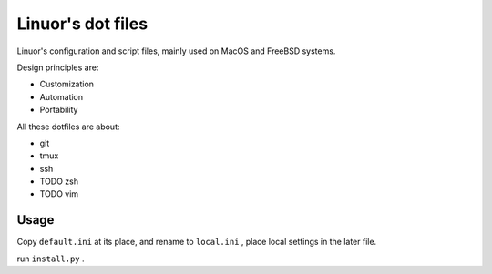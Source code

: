 .. Copyright © 2019 linuor. All Rights Reserved.

##################
Linuor's dot files
##################

Linuor's configuration and script files, mainly used on MacOS and FreeBSD
systems.

Design principles are:

- Customization 
- Automation
- Portability 

All these dotfiles are about:

- git
- tmux
- ssh
- TODO zsh
- TODO vim

*****
Usage
*****

Copy ``default.ini`` at its place, and rename to ``local.ini`` ,
place local settings in the later file.

run ``install.py`` .
